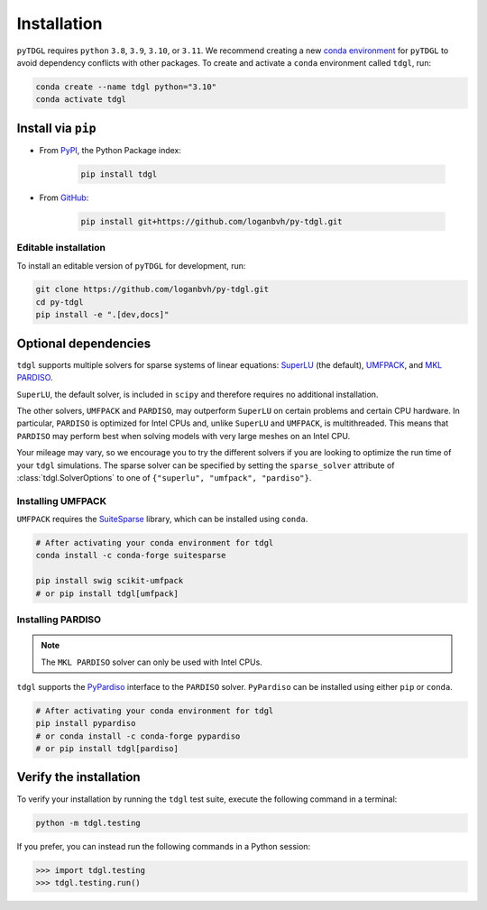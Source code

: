 ************
Installation
************

.. image:: images/logo-transparent-large.png
  :width: 300
  :alt: pyTDGL logo.
  :align: center

.. role:: bash(code)
   :language: bash

.. role:: python(code)
  :language: python

``pyTDGL`` requires ``python`` ``3.8``,  ``3.9``, ``3.10``, or ``3.11``. We recommend creating a new
`conda environment <https://docs.conda.io/projects/conda/en/latest/user-guide/tasks/manage-environments.html>`_
for ``pyTDGL`` to avoid dependency conflicts with other packages. To create and activate a ``conda`` environment called
``tdgl``, run:

.. code-block:: bash

  conda create --name tdgl python="3.10"
  conda activate tdgl

Install via ``pip``
-------------------

* From  `PyPI <https://pypi.org/project/tdgl/>`_, the Python Package index:
    
    .. code-block:: bash
    
      pip install tdgl

* From `GitHub <https://github.com/loganbvh/py-tdgl/>`_:

    .. code-block:: bash
    
      pip install git+https://github.com/loganbvh/py-tdgl.git

Editable installation
=====================

To install an editable version of ``pyTDGL`` for development, run:

.. code-block:: bash

  git clone https://github.com/loganbvh/py-tdgl.git
  cd py-tdgl
  pip install -e ".[dev,docs]"

.. seealso::

  :ref:`Contributing to pyTDGL <about/contributing:Contributing>`

Optional dependencies
---------------------

``tdgl`` supports multiple solvers for sparse systems of linear equations: `SuperLU <https://portal.nersc.gov/project/sparse/superlu/>`_ (the default),
`UMFPACK <https://people.engr.tamu.edu/davis/suitesparse.html>`_, and `MKL PARDISO <https://www.intel.com/content/www/us/en/docs/onemkl/developer-reference-c/2023-0/onemkl-pardiso-parallel-direct-sparse-solver-iface.html>`_.

``SuperLU``, the default solver, is included in ``scipy`` and therefore requires no additional installation.

The other solvers, ``UMFPACK`` and ``PARDISO``, may outperform ``SuperLU`` on certain problems and certain CPU hardware.
In particular, ``PARDISO`` is optimized for Intel CPUs and, unlike ``SuperLU`` and ``UMFPACK``, is multithreaded.
This means that ``PARDISO`` may perform best when solving models with very large meshes on an Intel CPU.

Your mileage may vary, so we encourage you to try the different solvers if you are looking to optimize the run time of your ``tdgl`` simulations.
The sparse solver can be specified by setting the ``sparse_solver`` attribute of :class:`tdgl.SolverOptions` to one of ``{"superlu", "umfpack", "pardiso"}``.

Installing UMFPACK
==================

``UMFPACK`` requires the `SuiteSparse <https://people.engr.tamu.edu/davis/suitesparse.html>`_ library, which can be installed using ``conda``.

.. code-block:: bash

  # After activating your conda environment for tdgl
  conda install -c conda-forge suitesparse

  pip install swig scikit-umfpack
  # or pip install tdgl[umfpack]


Installing PARDISO
==================

.. note::

  The ``MKL PARDISO`` solver can only be used with Intel CPUs.

``tdgl`` supports the `PyPardiso <https://github.com/haasad/PyPardisoProject>`_ interface to the ``PARDISO`` solver.
``PyPardiso`` can be installed using either ``pip`` or ``conda``.

.. code-block:: bash

  # After activating your conda environment for tdgl
  pip install pypardiso
  # or conda install -c conda-forge pypardiso
  # or pip install tdgl[pardiso]

Verify the installation
-----------------------

To verify your installation by running the ``tdgl`` test suite,
execute the following command in a terminal:

.. code-block:: bash

    python -m tdgl.testing

If you prefer, you can instead run the following commands in a Python session:

.. code-block:: python

    >>> import tdgl.testing
    >>> tdgl.testing.run()

